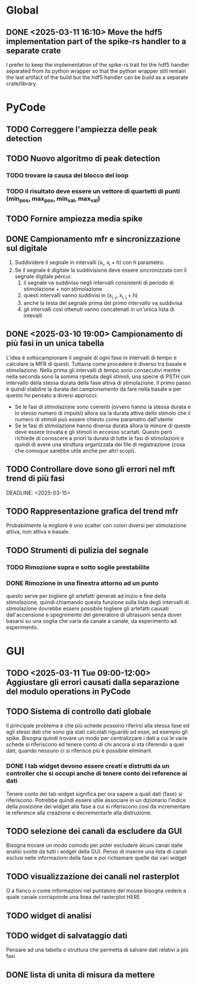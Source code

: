 * Global
** DONE <2025-03-11 16:10> Move the hdf5 implementation part of the spike-rs handler to a separate crate
I prefer to keep the implementation of the spike-rs trait for the hdf5 handler separated from
its python wrapper so that the python wrapper still remain the last artifact of the build but
the hdf5 handler can be build as a separate crate/library.

* PyCode

** TODO Correggere l'ampiezza delle peak detection

** TODO Nuovo algoritmo di peak detection

*** TODO trovare la causa del blocco del loop

*** TODO il risultato deve essere un vettore di quartetti di punti (min_pos, max_pos, min_val, max_val)

** TODO Fornire ampiezza media spike

** DONE Campionamento mfr e sincronizzazione sul digitale
1. Suddividere il segnale in intervalli (x_{i}, x_{i }+ h) con h parametro.
2. Se il segnale è digitale la suddivisione deve essere sincronizzata con il segnale digitale percui:
   1. il segnale va suddiviso negli intervalli consistenti di periodo di stimolazione + non stimolazione
   2. questi intervalli vanno suddivisi in (x_{i, j}, x_{i, j }+ h)
   3. anche la testa del segnale prima del primo intervallo va suddivisa
   4. gli intervalli così ottenuti vanno concatenati in un'unica lista di intevalli

** DONE <2025-03-10 19:00> Campionamento di più fasi in un unica tabella
L'idea è sottocampionare il segnale di ogni fase in intervalli di tempo e calcolare la MFR di questi.
Tuttavia come procedere è diverso tra basale e stimolazione. Nella prima gli intervalli di tempo sono
consecutivi mentre nella seconda sono la somma ripetuta degli stimoli, una specie di PSTH con intervallo
della stessa durata della fase attiva di stimolazione.
Il primo passo è quindi stabilire la durata del campionamento da fare nella basale e per questo ho pensato
a diversi approcci:
- Se le fasi di stimolazione sono coerenti (ovvero hanno la stessa durata e lo stesso numero di impulsi)
  allora sia la durata attiva dello stimolo che il numero di stimoli può essere chiesto come parametro
  dall'utente
- Se le fasi di stimolazione hanno diversa durata allora la minore di queste deve essere trovata e gli
  stimoli in eccesso scartati. Questo però richiede di conoscere a priori la durata di tutte le fasi
  di stimolazioni e quindi di avere una struttura organizzata dei file di registrazione (cosa che
  comuque sarebbe utile anche per altri scopi).

** TODO Controllare dove sono gli errori nel mft trend di più fasi
SCHEDULED: <2025-03-12>
DEADLINE: <2025-03-15>



** TODO Rappresentazione grafica del trend mfr
Probabilmente la migliore è uno scatter con colori diversi per stimolazione attiva, non attiva e basale.

** TODO Strumenti di pulizia del segnale

*** TODO Rimozione sopra e sotto soglie prestabilite

*** DONE Rimozione in una finestra attorno ad un punto
questo serve per togliere gli artefatti generati ad inizio e fine della
stimolazione, quindi chiamando questa funzione sulla lista degli intervalli di
stimolazione dovrebbe essere possibile togliere gli artefatti causati
dall'accensione e spegnimento del generatore di ultrasuoni senza dover basarsi
su una soglia che varia da canale a canale, da esperimento ad esperimento.

* GUI
** TODO <2025-03-11 Tue 09:00-12:00> Aggiustare gli errori causati dalla separazione del modulo operations in PyCode

** TODO Sistema di controllo dati globale
Il principale problema è che più schede possono riferirsi alla stessa fase ed agli stessi dati che sono già stati calcolati riguardo ad esse, ad esempio gli spike.
Bisogna quindi trovare un modo per centralizzare i dati a cui le varie schede si riferiscono ed tenere conto di chi ancora si sta riferendo a quei dati; quando
nessuno ci si riferisce più è possibile eliminarli.

*** DONE I tab widget devono essere creati e distrutti da un controller che si occupi anche di tenere conto dei reference ai dati
Tenere conto dei tab widget significa per ora sapere a quali dati (fase) si riferiscono. Potrebbe quindi essere utile associare in un dizionario l'indice della
posizione dei widget alla fase a cui si riferiscono così da incrementare le reference alla creazione e decrementarle alla distruzione.


** TODO selezione dei canali da escludere da GUI
Bisogna trovare un modo comodo per poter escludere alcuni canali dalle analisi svolte da tutti
i widget della GUI. Penso di inserire una lista di canali esclusi nelle informazioni della fase e poi richiamare quelle dai vari widget

** TODO visualizzazione dei canali nel rasterplot
O a fianco o come informazioni nel puntatore del mouse bisogna vedere a quale canale corrisponde una linea del rasterplot HERE

** TODO widget di analisi

** TODO widget di salvataggio dati
Pensare ad una tabella o struttura che permetta di salvare dati relativi a più fasi

** DONE lista di unita di misura da mettere
